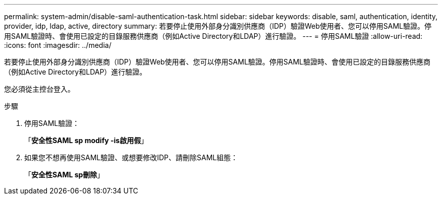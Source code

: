 ---
permalink: system-admin/disable-saml-authentication-task.html 
sidebar: sidebar 
keywords: disable, saml, authentication, identity, provider, idp, ldap, active, directory 
summary: 若要停止使用外部身分識別供應商（IDP）驗證Web使用者、您可以停用SAML驗證。停用SAML驗證時、會使用已設定的目錄服務供應商（例如Active Directory和LDAP）進行驗證。 
---
= 停用SAML驗證
:allow-uri-read: 
:icons: font
:imagesdir: ../media/


[role="lead"]
若要停止使用外部身分識別供應商（IDP）驗證Web使用者、您可以停用SAML驗證。停用SAML驗證時、會使用已設定的目錄服務供應商（例如Active Directory和LDAP）進行驗證。

您必須從主控台登入。

.步驟
. 停用SAML驗證：
+
「*安全性SAML sp modify -is啟用假*」

. 如果您不想再使用SAML驗證、或想要修改IDP、請刪除SAML組態：
+
「*安全性SAML sp刪除*」


